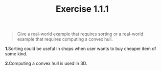 #+TITLE: Exercise 1.1.1
#+OPTIONS: tex:t toc:nil num:nil f:nil todo:nil author:nil email:nil
#+OPTIONS: creator:nil d:nil timestamp:nil

#+STYLE: <style>
#+STYLE: h1.title {text-align: left; margin-left: 3%;}
#+STYLE: p { margin: 0; padding 0; white-space: pre; }
#+STYLE: section {  margin-left: 3%; }
#+STYLE: blockquote { padding: 10px; border-left: 5px silver solid; font-weight:bold; }
#+STYLE: </style>

#+BEGIN_QUOTE
Give a real-world example that requires sorting or a real-world
example that requires computing a convex hull.
#+END_QUOTE

#+HTML: <section>
*1*.Sorting could be useful in shops when user wants to buy cheaper item
of some kind.

*2*.Computing a convex hull is used in 3D.
#+HTML: </section>
